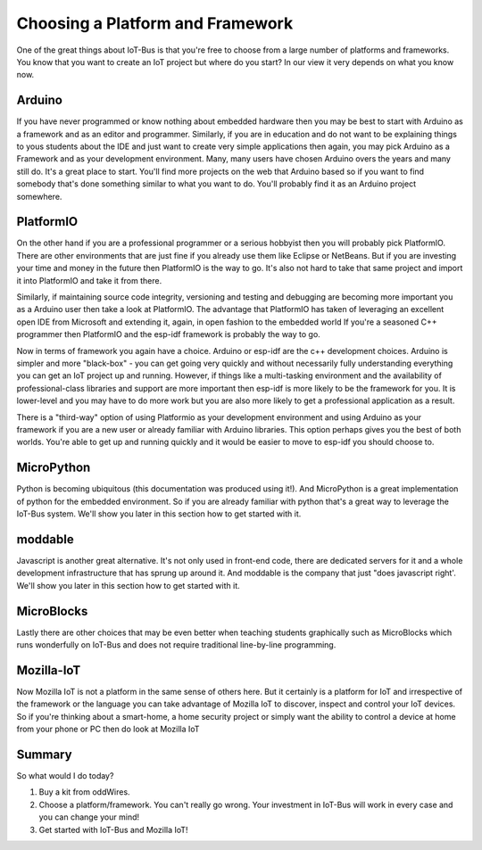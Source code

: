 .. _iot-bus-getting-started:

Choosing a Platform and Framework
=================================

One of the great things about IoT-Bus is that you're free to choose from a large number of platforms and
frameworks. You know that you want to create an IoT project but where do you start? 
In our view it very depends on what you know now. 


Arduino
-------

If you have never programmed or know nothing about embedded hardware then you may be best to 
start with Arduino as a framework and as an editor and programmer. 
Similarly, if you are in education and do not want to be explaining things to yous students about the IDE and 
just want to create very simple applications then again, you may pick
Arduino as a Framework and as your development environment. Many, many users have chosen Arduino overs the years 
and many still do. It's a great place to start. You'll find more projects on the web that Arduino based so if you want to find 
somebody that's done something similar to what you want to do. You'll probably find it as an Arduino project somewhere. 

PlatformIO
----------

On the other hand if you are a professional programmer or a serious hobbyist then you will 
probably pick PlatformIO. There are other environments that are just fine if you already use them like Eclipse or NetBeans.
But if you are investing your time and money in the future then PlatformIO is the way to go. 
It's also not hard to take that same project and import it into PlatformIO and take it from there.

Similarly, if maintaining source code integrity, versioning and testing and debugging  are becoming more important you as a Arduino user then take a look at PlatformIO. 
The advantage that PlatformIO has taken of leveraging an excellent open IDE from Microsoft and extending it, again, in open fashion to the embedded world
If you're a seasoned C++ programmer then PlatformIO and the esp-idf framework is probably the way to go. 

Now in terms of framework you again have a choice. Arduino or esp-idf are the c++ development choices. 
Arduino is simpler and more "black-box" - you can get going very quickly and without necessarily fully understanding 
everything you can get an IoT project up and running. However, if things like a multi-tasking environment and the availability of 
professional-class libraries and support are more important then esp-idf is more likely to be the framework for you. 
It is lower-level and you may have to do more work but you are also more likely to get a professional application as a result.

There is a "third-way" option of using Platformio as your development environment and using 
Arduino as your framework if you are a new user or already familiar with Arduino libraries. This option perhaps gives you the best of both worlds. 
You're able to get up and running quickly and it would be easier to move to esp-idf you should choose to.

MicroPython
-----------

Python is becoming ubiquitous (this documentation was produced using it!). 
And MicroPython is a great implementation of python for the embedded environment.
So if you are already familiar with python that's a great way to leverage the IoT-Bus system. 
We'll show you later in this section how to get started with it.

moddable
--------

Javascript is another great alternative. It's not only used in front-end code, there are 
dedicated servers for it and a whole development infrastructure that has sprung up around it.
And moddable is the company that just "does javascript right'. We'll show you later in this section how to get started with it.

MicroBlocks
------------

Lastly there are other choices that may be even better when teaching students graphically such as MicroBlocks which runs wonderfully on IoT-Bus
and does not require traditional line-by-line programming.


Mozilla-IoT
-----------

Now Mozilla IoT is not a platform in the same sense of others here. But it certainly is a platform for IoT and irrespective of the framework or the 
language you can take advantage of Mozilla IoT to discover, inspect and control your IoT devices. So if you're thinking about a smart-home, a home security project 
or simply want the ability to control a device at home from your phone or PC then do look at Mozilla IoT 


Summary
-------

So what would I do today? 

1. Buy a kit from oddWires. 

2. Choose a platform/framework. You can't really go wrong. Your investment in IoT-Bus will work in every case and you can change your mind!

3. Get started with IoT-Bus and Mozilla IoT!

